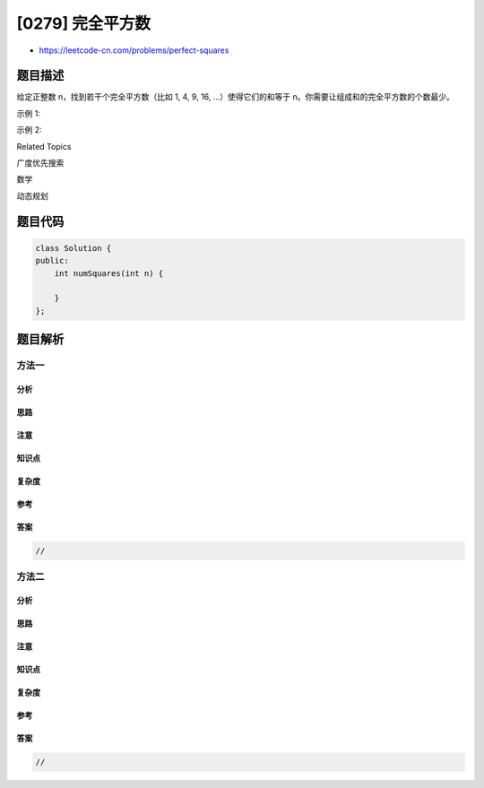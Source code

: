 [0279] 完全平方数
=================

-  https://leetcode-cn.com/problems/perfect-squares

题目描述
--------

.. raw:: html

   <p>

给定正整数 n，找到若干个完全平方数（比如 1, 4, 9, 16,
...）使得它们的和等于 n。你需要让组成和的完全平方数的个数最少。

.. raw:: html

   </p>

.. raw:: html

   <p>

示例 1:

.. raw:: html

   </p>

.. raw:: html

   <pre><strong>输入:</strong> <em>n</em> = <code>12</code>
   <strong>输出:</strong> 3 
   <strong>解释: </strong><code>12 = 4 + 4 + 4.</code></pre>

.. raw:: html

   <p>

示例 2:

.. raw:: html

   </p>

.. raw:: html

   <pre><strong>输入:</strong> <em>n</em> = <code>13</code>
   <strong>输出:</strong> 2
   <strong>解释: </strong><code>13 = 4 + 9.</code></pre>

.. raw:: html

   <div>

.. raw:: html

   <div>

Related Topics

.. raw:: html

   </div>

.. raw:: html

   <div>

.. raw:: html

   <li>

广度优先搜索

.. raw:: html

   </li>

.. raw:: html

   <li>

数学

.. raw:: html

   </li>

.. raw:: html

   <li>

动态规划

.. raw:: html

   </li>

.. raw:: html

   </div>

.. raw:: html

   </div>

题目代码
--------

.. code:: cpp

    class Solution {
    public:
        int numSquares(int n) {

        }
    };

题目解析
--------

方法一
~~~~~~

分析
^^^^

思路
^^^^

注意
^^^^

知识点
^^^^^^

复杂度
^^^^^^

参考
^^^^

答案
^^^^

.. code:: cpp

    //

方法二
~~~~~~

分析
^^^^

思路
^^^^

注意
^^^^

知识点
^^^^^^

复杂度
^^^^^^

参考
^^^^

答案
^^^^

.. code:: cpp

    //
